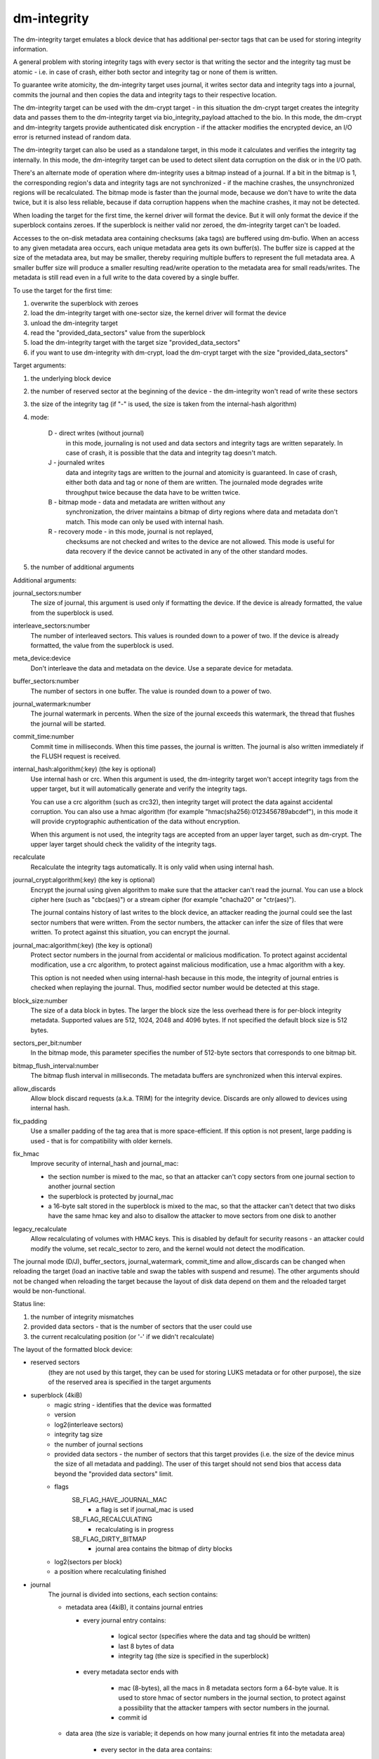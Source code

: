 ============
dm-integrity
============

The dm-integrity target emulates a block device that has additional
per-sector tags that can be used for storing integrity information.

A general problem with storing integrity tags with every sector is that
writing the sector and the integrity tag must be atomic - i.e. in case of
crash, either both sector and integrity tag or none of them is written.

To guarantee write atomicity, the dm-integrity target uses journal, it
writes sector data and integrity tags into a journal, commits the journal
and then copies the data and integrity tags to their respective location.

The dm-integrity target can be used with the dm-crypt target - in this
situation the dm-crypt target creates the integrity data and passes them
to the dm-integrity target via bio_integrity_payload attached to the bio.
In this mode, the dm-crypt and dm-integrity targets provide authenticated
disk encryption - if the attacker modifies the encrypted device, an I/O
error is returned instead of random data.

The dm-integrity target can also be used as a standalone target, in this
mode it calculates and verifies the integrity tag internally. In this
mode, the dm-integrity target can be used to detect silent data
corruption on the disk or in the I/O path.

There's an alternate mode of operation where dm-integrity uses a bitmap
instead of a journal. If a bit in the bitmap is 1, the corresponding
region's data and integrity tags are not synchronized - if the machine
crashes, the unsynchronized regions will be recalculated. The bitmap mode
is faster than the journal mode, because we don't have to write the data
twice, but it is also less reliable, because if data corruption happens
when the machine crashes, it may not be detected.

When loading the target for the first time, the kernel driver will format
the device. But it will only format the device if the superblock contains
zeroes. If the superblock is neither valid nor zeroed, the dm-integrity
target can't be loaded.

Accesses to the on-disk metadata area containing checksums (aka tags) are
buffered using dm-bufio. When an access to any given metadata area
occurs, each unique metadata area gets its own buffer(s). The buffer size
is capped at the size of the metadata area, but may be smaller, thereby
requiring multiple buffers to represent the full metadata area. A smaller
buffer size will produce a smaller resulting read/write operation to the
metadata area for small reads/writes. The metadata is still read even in
a full write to the data covered by a single buffer.

To use the target for the first time:

1. overwrite the superblock with zeroes
2. load the dm-integrity target with one-sector size, the kernel driver
   will format the device
3. unload the dm-integrity target
4. read the "provided_data_sectors" value from the superblock
5. load the dm-integrity target with the target size
   "provided_data_sectors"
6. if you want to use dm-integrity with dm-crypt, load the dm-crypt target
   with the size "provided_data_sectors"


Target arguments:

1. the underlying block device

2. the number of reserved sector at the beginning of the device - the
   dm-integrity won't read of write these sectors

3. the size of the integrity tag (if "-" is used, the size is taken from
   the internal-hash algorithm)

4. mode:

	D - direct writes (without journal)
		in this mode, journaling is
		not used and data sectors and integrity tags are written
		separately. In case of crash, it is possible that the data
		and integrity tag doesn't match.
	J - journaled writes
		data and integrity tags are written to the
		journal and atomicity is guaranteed. In case of crash,
		either both data and tag or none of them are written. The
		journaled mode degrades write throughput twice because the
		data have to be written twice.
	B - bitmap mode - data and metadata are written without any
		synchronization, the driver maintains a bitmap of dirty
		regions where data and metadata don't match. This mode can
		only be used with internal hash.
	R - recovery mode - in this mode, journal is not replayed,
		checksums are not checked and writes to the device are not
		allowed. This mode is useful for data recovery if the
		device cannot be activated in any of the other standard
		modes.

5. the number of additional arguments

Additional arguments:

journal_sectors:number
	The size of journal, this argument is used only if formatting the
	device. If the device is already formatted, the value from the
	superblock is used.

interleave_sectors:number
	The number of interleaved sectors. This values is rounded down to
	a power of two. If the device is already formatted, the value from
	the superblock is used.

meta_device:device
	Don't interleave the data and metadata on the device. Use a
	separate device for metadata.

buffer_sectors:number
	The number of sectors in one buffer. The value is rounded down to
	a power of two.

journal_watermark:number
	The journal watermark in percents. When the size of the journal
	exceeds this watermark, the thread that flushes the journal will
	be started.

commit_time:number
	Commit time in milliseconds. When this time passes, the journal is
	written. The journal is also written immediately if the FLUSH
	request is received.

internal_hash:algorithm(:key)	(the key is optional)
	Use internal hash or crc.
	When this argument is used, the dm-integrity target won't accept
	integrity tags from the upper target, but it will automatically
	generate and verify the integrity tags.

	You can use a crc algorithm (such as crc32), then integrity target
	will protect the data against accidental corruption.
	You can also use a hmac algorithm (for example
	"hmac(sha256):0123456789abcdef"), in this mode it will provide
	cryptographic authentication of the data without encryption.

	When this argument is not used, the integrity tags are accepted
	from an upper layer target, such as dm-crypt. The upper layer
	target should check the validity of the integrity tags.

recalculate
	Recalculate the integrity tags automatically. It is only valid
	when using internal hash.

journal_crypt:algorithm(:key)	(the key is optional)
	Encrypt the journal using given algorithm to make sure that the
	attacker can't read the journal. You can use a block cipher here
	(such as "cbc(aes)") or a stream cipher (for example "chacha20"
	or "ctr(aes)").

	The journal contains history of last writes to the block device,
	an attacker reading the journal could see the last sector numbers
	that were written. From the sector numbers, the attacker can infer
	the size of files that were written. To protect against this
	situation, you can encrypt the journal.

journal_mac:algorithm(:key)	(the key is optional)
	Protect sector numbers in the journal from accidental or malicious
	modification. To protect against accidental modification, use a
	crc algorithm, to protect against malicious modification, use a
	hmac algorithm with a key.

	This option is not needed when using internal-hash because in this
	mode, the integrity of journal entries is checked when replaying
	the journal. Thus, modified sector number would be detected at
	this stage.

block_size:number
	The size of a data block in bytes.  The larger the block size the
	less overhead there is for per-block integrity metadata.
	Supported values are 512, 1024, 2048 and 4096 bytes.  If not
	specified the default block size is 512 bytes.

sectors_per_bit:number
	In the bitmap mode, this parameter specifies the number of
	512-byte sectors that corresponds to one bitmap bit.

bitmap_flush_interval:number
	The bitmap flush interval in milliseconds. The metadata buffers
	are synchronized when this interval expires.

allow_discards
	Allow block discard requests (a.k.a. TRIM) for the integrity device.
	Discards are only allowed to devices using internal hash.

fix_padding
	Use a smaller padding of the tag area that is more
	space-efficient. If this option is not present, large padding is
	used - that is for compatibility with older kernels.

fix_hmac
	Improve security of internal_hash and journal_mac:

	- the section number is mixed to the mac, so that an attacker can't
	  copy sectors from one journal section to another journal section
	- the superblock is protected by journal_mac
	- a 16-byte salt stored in the superblock is mixed to the mac, so
	  that the attacker can't detect that two disks have the same hmac
	  key and also to disallow the attacker to move sectors from one
	  disk to another

legacy_recalculate
	Allow recalculating of volumes with HMAC keys. This is disabled by
	default for security reasons - an attacker could modify the volume,
	set recalc_sector to zero, and the kernel would not detect the
	modification.

The journal mode (D/J), buffer_sectors, journal_watermark, commit_time and
allow_discards can be changed when reloading the target (load an inactive
table and swap the tables with suspend and resume). The other arguments
should not be changed when reloading the target because the layout of disk
data depend on them and the reloaded target would be non-functional.


Status line:

1. the number of integrity mismatches
2. provided data sectors - that is the number of sectors that the user
   could use
3. the current recalculating position (or '-' if we didn't recalculate)


The layout of the formatted block device:

* reserved sectors
    (they are not used by this target, they can be used for
    storing LUKS metadata or for other purpose), the size of the reserved
    area is specified in the target arguments

* superblock (4kiB)
	* magic string - identifies that the device was formatted
	* version
	* log2(interleave sectors)
	* integrity tag size
	* the number of journal sections
	* provided data sectors - the number of sectors that this target
	  provides (i.e. the size of the device minus the size of all
	  metadata and padding). The user of this target should not send
	  bios that access data beyond the "provided data sectors" limit.
	* flags
	    SB_FLAG_HAVE_JOURNAL_MAC
		- a flag is set if journal_mac is used
	    SB_FLAG_RECALCULATING
		- recalculating is in progress
	    SB_FLAG_DIRTY_BITMAP
		- journal area contains the bitmap of dirty
		  blocks
	* log2(sectors per block)
	* a position where recalculating finished
* journal
	The journal is divided into sections, each section contains:

	* metadata area (4kiB), it contains journal entries

	  - every journal entry contains:

		* logical sector (specifies where the data and tag should
		  be written)
		* last 8 bytes of data
		* integrity tag (the size is specified in the superblock)

	  - every metadata sector ends with

		* mac (8-bytes), all the macs in 8 metadata sectors form a
		  64-byte value. It is used to store hmac of sector
		  numbers in the journal section, to protect against a
		  possibility that the attacker tampers with sector
		  numbers in the journal.
		* commit id

	* data area (the size is variable; it depends on how many journal
	  entries fit into the metadata area)

	    - every sector in the data area contains:

		* data (504 bytes of data, the last 8 bytes are stored in
		  the journal entry)
		* commit id

	To test if the whole journal section was written correctly, every
	512-byte sector of the journal ends with 8-byte commit id. If the
	commit id matches on all sectors in a journal section, then it is
	assumed that the section was written correctly. If the commit id
	doesn't match, the section was written partially and it should not
	be replayed.

* one or more runs of interleaved tags and data.
    Each run contains:

	* tag area - it contains integrity tags. There is one tag for each
	  sector in the data area
	* data area - it contains data sectors. The number of data sectors
	  in one run must be a power of two. log2 of this value is stored
	  in the superblock.
